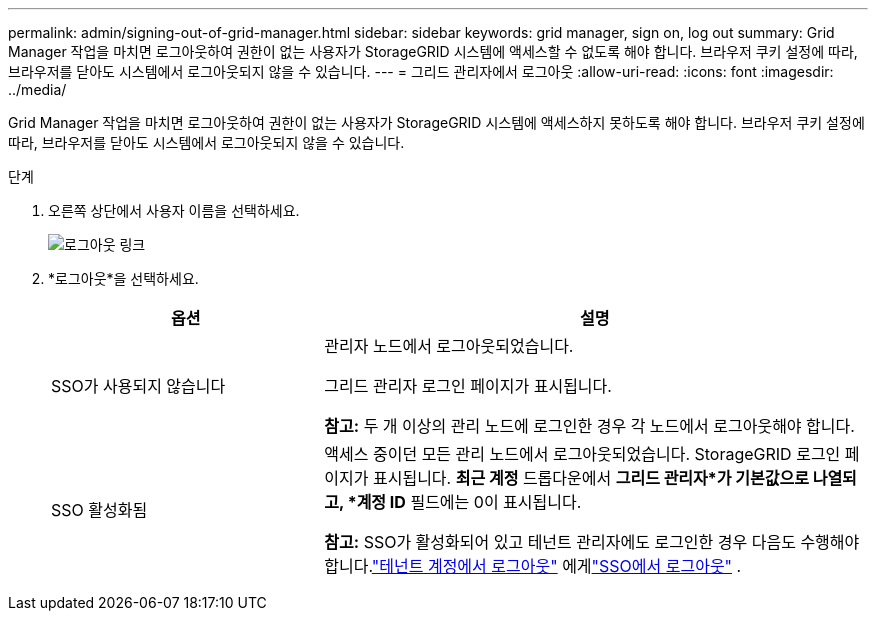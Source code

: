 ---
permalink: admin/signing-out-of-grid-manager.html 
sidebar: sidebar 
keywords: grid manager, sign on, log out 
summary: Grid Manager 작업을 마치면 로그아웃하여 권한이 없는 사용자가 StorageGRID 시스템에 액세스할 수 없도록 해야 합니다.  브라우저 쿠키 설정에 따라, 브라우저를 닫아도 시스템에서 로그아웃되지 않을 수 있습니다. 
---
= 그리드 관리자에서 로그아웃
:allow-uri-read: 
:icons: font
:imagesdir: ../media/


[role="lead"]
Grid Manager 작업을 마치면 로그아웃하여 권한이 없는 사용자가 StorageGRID 시스템에 액세스하지 못하도록 해야 합니다.  브라우저 쿠키 설정에 따라, 브라우저를 닫아도 시스템에서 로그아웃되지 않을 수 있습니다.

.단계
. 오른쪽 상단에서 사용자 이름을 선택하세요.
+
image::../media/sign_out.png[로그아웃 링크]

. *로그아웃*을 선택하세요.
+
[cols="1a,2a"]
|===
| 옵션 | 설명 


 a| 
SSO가 사용되지 않습니다
 a| 
관리자 노드에서 로그아웃되었습니다.

그리드 관리자 로그인 페이지가 표시됩니다.

*참고:* 두 개 이상의 관리 노드에 로그인한 경우 각 노드에서 로그아웃해야 합니다.



 a| 
SSO 활성화됨
 a| 
액세스 중이던 모든 관리 노드에서 로그아웃되었습니다.  StorageGRID 로그인 페이지가 표시됩니다.  *최근 계정* 드롭다운에서 *그리드 관리자*가 기본값으로 나열되고, *계정 ID* 필드에는 0이 표시됩니다.

*참고:* SSO가 활성화되어 있고 테넌트 관리자에도 로그인한 경우 다음도 수행해야 합니다.link:../tenant/signing-out-of-tenant-manager.html["테넌트 계정에서 로그아웃"] 에게link:configuring-sso.html["SSO에서 로그아웃"] .

|===

